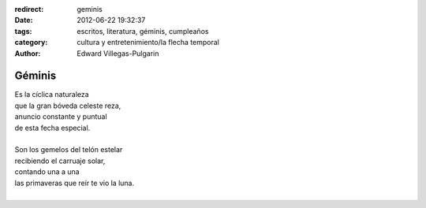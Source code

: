 :redirect: geminis
:date: 2012-06-22 19:32:37
:tags: escritos, literatura, géminis, cumpleaños
:category: cultura y entretenimiento/la flecha temporal
:author: Edward Villegas-Pulgarin

Géminis
=======

| Es la cíclica naturaleza
| que la gran bóveda celeste reza,
| anuncio constante y puntual
| de esta fecha especial.
|
| Son los gemelos del telón estelar
| recibiendo el carruaje solar,
| contando una a una
| las primaveras que reír te vio la luna.
|

.. youtube:: 8_xyoORxwdY
   :align: center